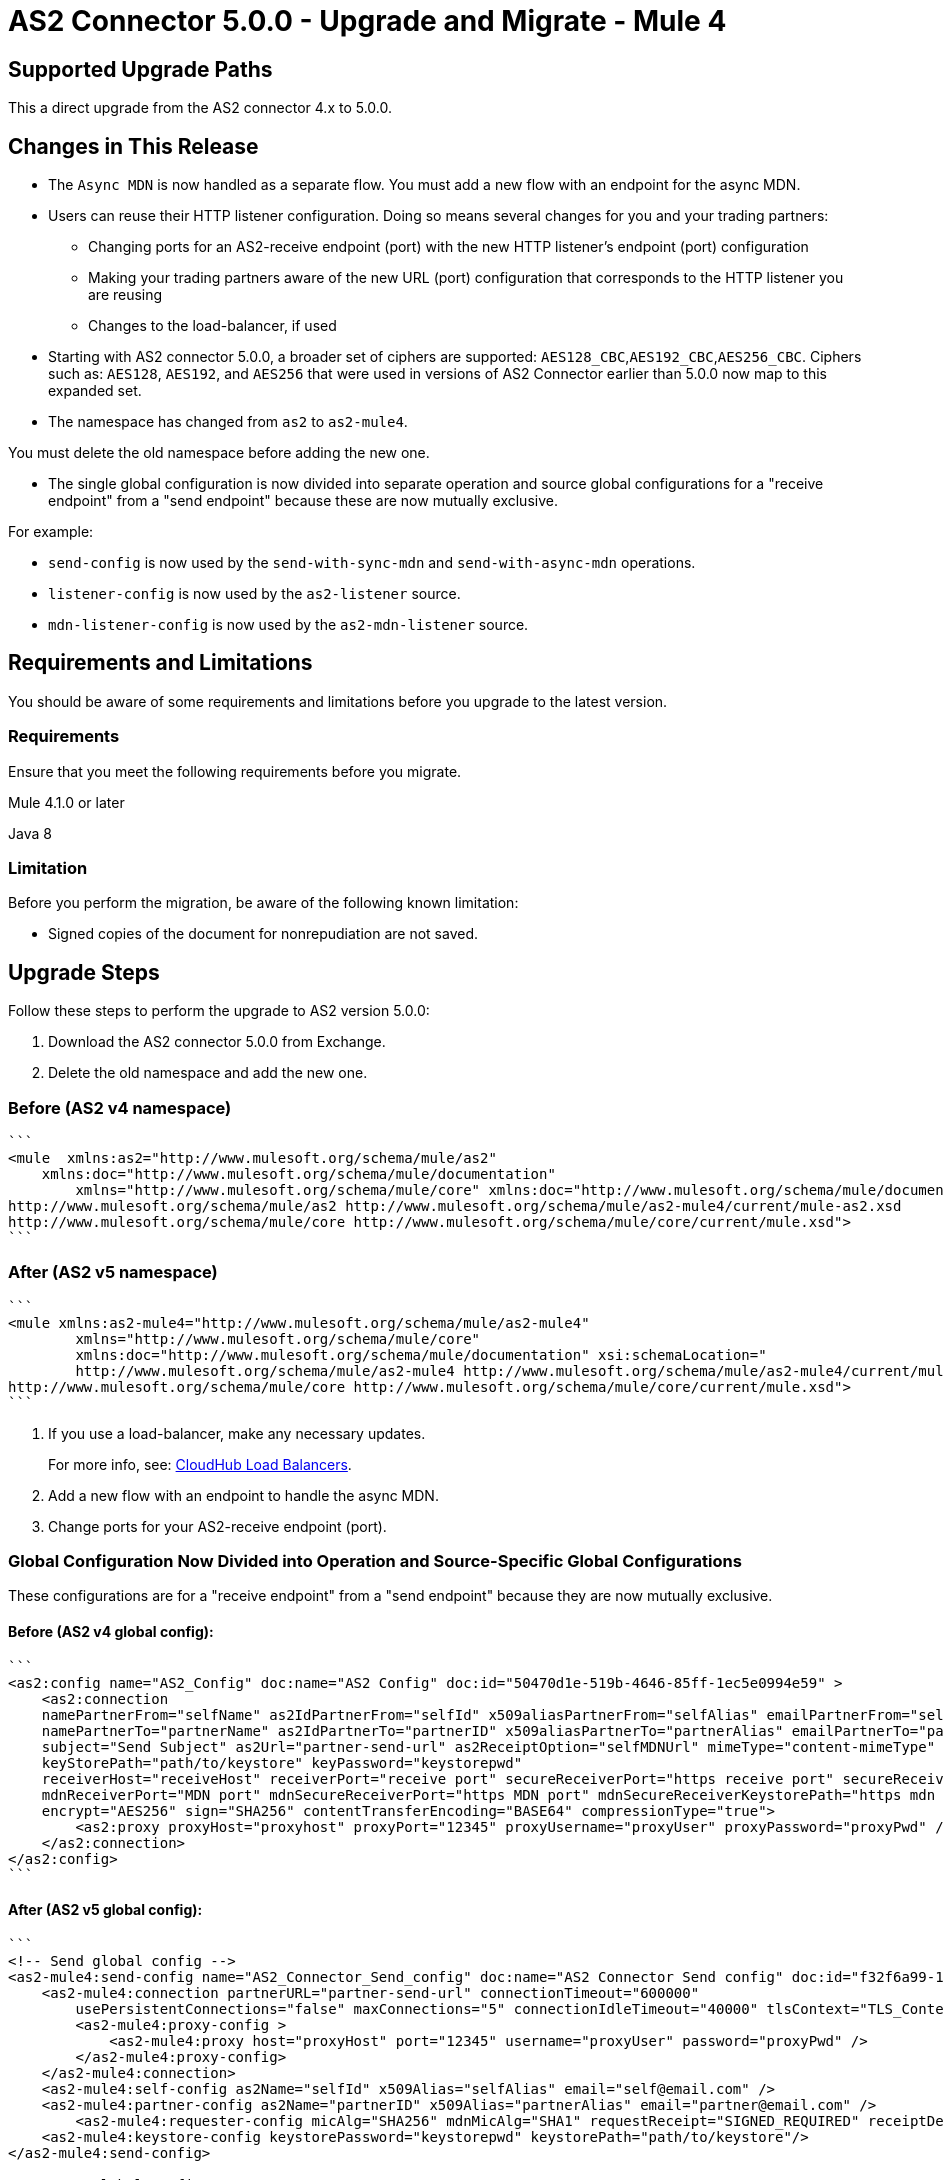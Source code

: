 = AS2 Connector 5.0.0 - Upgrade and Migrate - Mule 4
:page-aliases: connectors::as2/as2-connector-upgrade-migrate.adoc

== Supported Upgrade Paths

This a direct upgrade from the AS2 connector 4.x to 5.0.0.

== Changes in This Release

* The `Async MDN` is now handled as a separate flow. You must add a new flow with an endpoint for the async MDN.

* Users can reuse their HTTP listener configuration. Doing so means several changes for you and your trading partners:

** Changing ports for an AS2-receive endpoint (port) with the new HTTP listener's endpoint (port) configuration
** Making your trading partners aware of the new URL (port) configuration that corresponds to the HTTP listener you are reusing
** Changes to the load-balancer, if used

* Starting with AS2 connector 5.0.0, a broader set of ciphers are supported: `AES128_CBC`,`AES192_CBC`,`AES256_CBC`.
Ciphers such as: `AES128`, `AES192`, and `AES256` that were used in versions of AS2 Connector earlier than 5.0.0 now map to this expanded set.

* The namespace has changed from `as2` to `as2-mule4`.

You must delete the old namespace before adding the new one.

* The single global configuration is now divided into separate operation and source global configurations for a "receive endpoint" from a "send endpoint" because these are now mutually exclusive.

For example:

** `send-config` is now used by the `send-with-sync-mdn` and `send-with-async-mdn` operations.
** `listener-config` is now used by the `as2-listener` source.
** `mdn-listener-config` is now used by the `as2-mdn-listener` source.


== Requirements and Limitations

You should be aware of some requirements and limitations before you upgrade to the latest version.

=== Requirements

Ensure that you meet the following requirements before you migrate.

Mule 4.1.0 or later

Java 8

=== Limitation

Before you perform the migration, be aware of the following known limitation:

* Signed copies of the document for nonrepudiation are not saved.

== Upgrade Steps

Follow these steps to perform the upgrade to AS2 version 5.0.0:

. Download the AS2 connector 5.0.0 from Exchange.

. Delete the old namespace and add the new one.

=== Before (AS2 v4 namespace)
[source,xml,linenums]
----

```
<mule  xmlns:as2="http://www.mulesoft.org/schema/mule/as2"
    xmlns:doc="http://www.mulesoft.org/schema/mule/documentation"
	xmlns="http://www.mulesoft.org/schema/mule/core" xmlns:doc="http://www.mulesoft.org/schema/mule/documentation" xmlns:xsi="http://www.w3.org/2001/XMLSchema-instance" xsi:schemaLocation="
http://www.mulesoft.org/schema/mule/as2 http://www.mulesoft.org/schema/mule/as2-mule4/current/mule-as2.xsd
http://www.mulesoft.org/schema/mule/core http://www.mulesoft.org/schema/mule/core/current/mule.xsd">
```

----

=== After (AS2 v5 namespace)
[source,xml,linenums]
----
```
<mule xmlns:as2-mule4="http://www.mulesoft.org/schema/mule/as2-mule4"
	xmlns="http://www.mulesoft.org/schema/mule/core"
	xmlns:doc="http://www.mulesoft.org/schema/mule/documentation" xsi:schemaLocation="
	http://www.mulesoft.org/schema/mule/as2-mule4 http://www.mulesoft.org/schema/mule/as2-mule4/current/mule-as2-mule4.xsd
http://www.mulesoft.org/schema/mule/core http://www.mulesoft.org/schema/mule/core/current/mule.xsd">
```
----

. If you use a load-balancer, make any necessary updates.
+
For more info, see: https://docs.mulesoft.com/runtime-manager/dedicated-load-balancer-tutorial[CloudHub Load Balancers].
+
. Add a new flow with an endpoint to handle the async MDN.

. Change ports for your AS2-receive endpoint (port).

[EXAMPLES]

=== Global Configuration Now Divided into Operation and Source-Specific Global Configurations

These configurations are for a "receive endpoint" from a "send endpoint" because they are now mutually exclusive.

==== Before (AS2 v4 global config):
[source,xml,linenums]
----
```
<as2:config name="AS2_Config" doc:name="AS2 Config" doc:id="50470d1e-519b-4646-85ff-1ec5e0994e59" >
    <as2:connection
    namePartnerFrom="selfName" as2IdPartnerFrom="selfId" x509aliasPartnerFrom="selfAlias" emailPartnerFrom="self@email.com"
    namePartnerTo="partnerName" as2IdPartnerTo="partnerID" x509aliasPartnerTo="partnerAlias" emailPartnerTo="partner@email.com"
    subject="Send Subject" as2Url="partner-send-url" as2ReceiptOption="selfMDNUrl" mimeType="content-mimeType"
    keyStorePath="path/to/keystore" keyPassword="keystorepwd"
    receiverHost="receiveHost" receiverPort="receive port" secureReceiverPort="https receive port" secureReceiverKeystorePath="https receive keystore path" secureReceiverKeystorePassword="https receive keystore pwd"
    mdnReceiverPort="MDN port" mdnSecureReceiverPort="https MDN port" mdnSecureReceiverKeystorePath="https mdn keystore path" mdnSecureReceiverKeystorePassword="https mdn keystore pwd"
    encrypt="AES256" sign="SHA256" contentTransferEncoding="BASE64" compressionType="true">
        <as2:proxy proxyHost="proxyhost" proxyPort="12345" proxyUsername="proxyUser" proxyPassword="proxyPwd" />
    </as2:connection>
</as2:config>
```
----

==== After (AS2 v5 global config):
[source,xml,linenums]
----
```
<!-- Send global config -->
<as2-mule4:send-config name="AS2_Connector_Send_config" doc:name="AS2 Connector Send config" doc:id="f32f6a99-15ea-411d-ad00-ec4d9990b874" >
    <as2-mule4:connection partnerURL="partner-send-url" connectionTimeout="600000"
        usePersistentConnections="false" maxConnections="5" connectionIdleTimeout="40000" tlsContext="TLS_Context">
        <as2-mule4:proxy-config >
            <as2-mule4:proxy host="proxyHost" port="12345" username="proxyUser" password="proxyPwd" />
        </as2-mule4:proxy-config>
    </as2-mule4:connection>
    <as2-mule4:self-config as2Name="selfId" x509Alias="selfAlias" email="self@email.com" />
    <as2-mule4:partner-config as2Name="partnerID" x509Alias="partnerAlias" email="partner@email.com" />
	<as2-mule4:requester-config micAlg="SHA256" mdnMicAlg="SHA1" requestReceipt="SIGNED_REQUIRED" receiptDeliveryURL="selfMDNUrl" subject="Send Subject" encryptionAlg="AES256_CBC" contentTransferEncoding="BASE64" compressionType="ZLIB"/>
    <as2-mule4:keystore-config keystorePassword="keystorepwd" keystorePath="path/to/keystore"/>
</as2-mule4:send-config>

<!-- HTTP global config -->
	<http:listener-config name="HTTP_Listener_config">
		<http:listener-connection host="localhost" port="8081"/>
	</http:listener-config>

<!-- HTTPS global config (Only required if as2-listener or as2-mdn-listener has to support HTTPS)-->
	<http:listener-config name="HTTPS_Listener_config">
		<http:listener-connection host="localhost" port="8082" tlsContext="TLS_Context" protocol="HTTPS">
		</http:listener-connection>
	</http:listener-config>
	<tls:context name="TLS_Context" doc:name="TLS Context" doc:id="41e55ae5-c31b-48e8-91c7-a3acb92d6d2b">
		<tls:trust-store path="path/to/truststore" password="pwd" algorithm="RSA"/>
		<tls:key-store type="jks" path="path/to/keystore" alias="selfAlias" password="keystorepwd"/>
	</tls:context>

<!-- Receive global config -->
	<as2-mule4:listener-config name="AS2_HTTPS_Listener_config" httpListenerConfig="HTTPS_Listener_config">
		<as2-mule4:async-mdn-connection-provider-connection tlsContext="TLS_Context"/>
		<as2-mule4:self-config as2Name="selfId" x509Alias="selfAlias" email="self@email.com"/>
		<as2-mule4:partner-config as2Name="partnerId" x509Alias="partnerAlias" email="partner@email.com"/>
		<as2-mule4:key-store-config keystorePassword="keystorepwd" keystorePath="path/to/keystore"/>
	</as2-mule4:listener-config>

<!-- Receive MDN global config -->
	<as2-mule4:mdn-listener-config name="AS2_Connector_HTTPS_Mdn_listener_config" httpListenerConfig="HTTPS_Listener_config">
		<as2-mule4:self-config as2Name="selfId" x509Alias="selfAlias" email="self@email.com"/>
		<as2-mule4:partner-config as2Name="partnerId" x509Alias="partnerAlias" email="partner@email.com"/>
		<as2-mule4:key-store-config keystorePassword="keystorepwd" keystorePath="path/to/keystore"/>
	</as2-mule4:mdn-listener-config>
```
----

==== Receive source

The receive source needs a definition for the `path` of the listening endpoint.

* Before:
[source,xml,linenums]
----
```
<as2:receive doc:name="Receive" config-ref="AS2_Config"/>
```
----

* After:
[source,xml,linenums]
----
```
<flow name="AS2_HTTPS_Listener_Flow">
    <as2-mule4:as2-listener path="/toSelf" config-ref="AS2_HTTPS_Listener_config"/>
</flow>
```
----

==== Send AS2 messages

The send operation is divided into two separate operations: `send-with-async-mdn` and `send-with-sync-mdn`

* Before:
[source,xml,linenums]
----
```
<as2:send timeout="send timeout" config-ref="AS2_Config" input="Hello world" fileName="fileName"/>
```
----

* After
[source,xml,linenums]
----

```
<as2-mule4:send-with-async-mdn  fileName="fileName" config-ref="AS2_Connector_Send_Sync_config" mimeType="application/xml" requireProcessed="false">
    <as2-mule4:content ><![CDATA[#['Hello world']]]></as2-mule4:content>
</as2-mule4:send-with-async-mdn>

<!-- OR -->

<as2-mule4:send-with-sync-mdn  fileName="fileName" config-ref="AS2_Connector_Send_Sync_config" mimeType="application/xml" requireProcessed="false">
    <as2-mule4:content ><![CDATA[#['Hello world']]]></as2-mule4:content>
</as2-mule4:send-with-sync-mdn>

```
----

==== Receive MDN source

The receive MDN flow must be defined if you are using `send-with-async-mdn`.

* Before:
```
No example; no configuration needed.
```

* After:
[source,xml,linenums]
----
```
<flow name="AS2_HTTPS_MDN_Listener_Flow">
    <as2-mule4:as2-mdn-listener config-ref="AS2_Connector_HTTPS_Mdn_listener_config" path="/mdn"/>
</flow>
`
----

=== Post Upgrade Steps

After you perform the previous steps, follow these steps to complete the upgrade:

. Verify that the connector is working by making sure there are no exceptions on startup and test it against the AS2 partner.

. Notify your Partners of the new URL (port) configuration that corresponds to the HTTP listener you are using.

== See Also

* https://help.mulesoft.com[MuleSoft Help Center]
